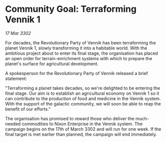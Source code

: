* Community Goal: Terraforming Vennik 1

/17 Mar 3302/

For decades, the Revolutionary Party of Vennik has been terraforming the planet Vennik 1, slowly transforming it into a habitable world. With the ambitious project about to enter its final stage, the organisation has placed an open order for terrain-enrichment systems with which to prepare the planet's surface for agricultural development. 

A spokesperson for the Revolutionary Party of Vennik released a brief statement: 

"Terraforming a planet takes decades, so we're delighted to be entering the final stage. Our aim is to establish an agricultural economy on Vennik 1 so it can contribute to the production of food and medicine in the Vennik system. With the support of the galactic community, we will soon be able to reap the benefit of our efforts." 

The organisation has promised to reward those who deliver the much-needed commodities to Nixon Enterprise in the Vennik system. The campaign begins on the 17th of March 3302 and will run for one week. If the final target is met earlier than planned, the campaign will end immediately.